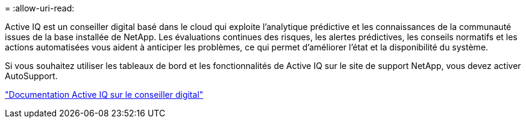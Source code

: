 = 
:allow-uri-read: 


Active IQ est un conseiller digital basé dans le cloud qui exploite l'analytique prédictive et les connaissances de la communauté issues de la base installée de NetApp. Les évaluations continues des risques, les alertes prédictives, les conseils normatifs et les actions automatisées vous aident à anticiper les problèmes, ce qui permet d'améliorer l'état et la disponibilité du système.

Si vous souhaitez utiliser les tableaux de bord et les fonctionnalités de Active IQ sur le site de support NetApp, vous devez activer AutoSupport.

https://docs.netapp.com/us-en/active-iq/index.html["Documentation Active IQ sur le conseiller digital"^]
